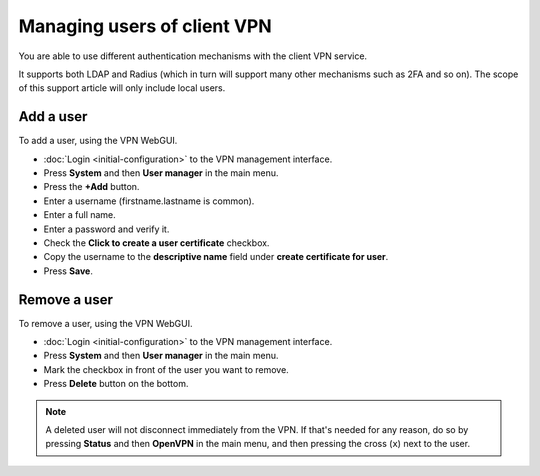 ============================
Managing users of client VPN
============================

You are able to use different authentication mechanisms with the client VPN service.

It supports both LDAP and Radius (which in turn will support many other mechanisms
such as 2FA and so on). The scope of this support article will only include local
users. 

Add a user
----------

To add a user, using the VPN WebGUI.

- :doc:`Login <initial-configuration>` to the VPN management interface.

- Press **System** and then **User manager** in the main menu.

- Press the **+Add** button. 

- Enter a username (firstname.lastname is common).

- Enter a full name. 

- Enter a password and verify it. 

- Check the **Click to create a user certificate** checkbox.

- Copy the username to the **descriptive name** field under **create certificate
  for user**.

- Press **Save**.

Remove a user
-------------

To remove a user, using the VPN WebGUI.

- :doc:`Login <initial-configuration>` to the VPN management interface.

- Press **System** and then **User manager** in the main menu.

- Mark the checkbox in front of the user you want to remove.

- Press **Delete** button on the bottom.

.. note::

   A deleted user will not disconnect immediately from the VPN. If that's needed for
   any reason, do so by pressing **Status** and then **OpenVPN** in the main menu, and
   then pressing the cross (``x``) next to the user. 
